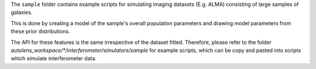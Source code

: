 The ``sample`` folder contains example scripts for simulating imaging datasets (E.g. ALMA)
consisting of large samples of galaxies.

This is done by creating a model of the sample's overall population parameters and drawing model parameters
from these prior distributions.

The API for these features is the same irrespective of the dataset fitted. Therefore, please refer to the folder
`autolens_workspace/*/interferometer/simulators/sample` for example scripts, which can be copy and pasted
into scripts which simulate interferometer data.